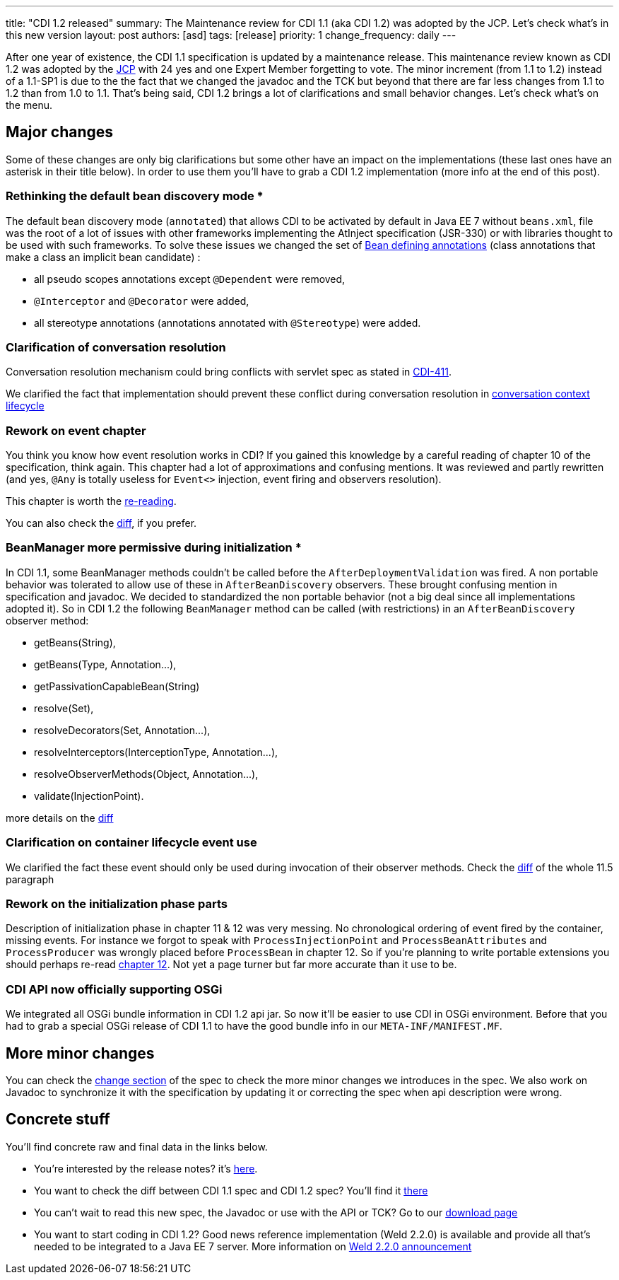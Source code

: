 ---
title: "CDI 1.2 released"
summary: The Maintenance review for CDI 1.1 (aka CDI 1.2) was adopted by the JCP. Let's check what's in this new version
layout: post
authors: [asd]
tags: [release]
priority: 1
change_frequency: daily
---


After one year of existence, the CDI 1.1 specification is updated by a maintenance release. This maintenance review known as CDI 1.2 was adopted by the link:https://jcp.org/en/jsr/results?id=5623[JCP^] with 24 yes and one Expert Member forgetting to vote. The minor increment (from 1.1 to 1.2) instead of a 1.1-SP1 is due to the the fact that we changed the javadoc and the TCK but beyond that there are far less changes from 1.1 to 1.2 than from 1.0 to 1.1.
That's being said, CDI 1.2 brings a lot of clarifications and small behavior changes. Let's check what's on the menu.


== Major changes

Some of these changes are only big clarifications but some other have an impact on the implementations (these last ones have an asterisk in their title below). In order to use them you'll have to grab a CDI 1.2 implementation (more info at the end of this post).

=== Rethinking the default bean discovery mode *
 
The default bean discovery mode (`annotated`) that allows CDI to be activated by default in Java EE 7 without `beans.xml`, file was the root of a lot of issues with other frameworks implementing the AtInject specification (JSR-330) or with libraries thought to be used with such frameworks.
To solve these issues we changed the set of link:http://docs.jboss.org/cdi/spec/1.2/cdi-spec.html#bean_defining_annotations[Bean defining annotations^] (class annotations that make a class an implicit bean candidate) :

* all pseudo scopes annotations except `@Dependent` were removed,
* `@Interceptor` and `@Decorator` were added,
* all stereotype annotations (annotations annotated with `@Stereotype`) were added.

=== Clarification of conversation resolution

Conversation resolution mechanism could bring conflicts with servlet spec as stated in link:https://issues.jboss.org/browse/CDI-411[CDI-411^].

We clarified the fact that implementation should prevent these conflict during conversation resolution in link:http://docs.jboss.org/cdi/spec/1.2/cdi-spec-diff.html#conversation_context[conversation context lifecycle^]

=== Rework on event chapter

You think you know how event resolution works in CDI? If you gained this knowledge by a careful reading of chapter 10 of the specification, think again. This chapter had a lot of approximations and confusing mentions. It was reviewed and partly rewritten (and yes, `@Any` is totally useless for `Event<>` injection, event firing and observers resolution).

This chapter is worth the link:http://docs.jboss.org/cdi/spec/1.2/cdi-spec.html#events[re-reading^].

You can also check the link:http://docs.jboss.org/cdi/spec/1.2/cdi-spec-diff.html#events[diff^], if you prefer.


=== BeanManager more permissive during initialization *

In CDI 1.1, some BeanManager methods couldn't be called before the `AfterDeploymentValidation` was fired. A non portable behavior was tolerated to allow use of these in `AfterBeanDiscovery` observers. These brought confusing mention in specification and javadoc. We decided to standardized the non portable behavior (not a big deal since all implementations adopted it). So in CDI 1.2 the following `BeanManager` method can be called (with restrictions) in an `AfterBeanDiscovery` observer method:

* +getBeans(String)+,
* +getBeans(Type, Annotation...)+,
* +getPassivationCapableBean(String)+
* +resolve(Set)+,
* +resolveDecorators(Set, Annotation...)+,
* +resolveInterceptors(InterceptionType, Annotation...)+,
* +resolveObserverMethods(Object, Annotation...)+,
* +validate(InjectionPoint)+.

more details on the link:http://docs.jboss.org/cdi/spec/1.2/cdi-spec-diff.html#beanmanager[diff^]

=== Clarification on container lifecycle event use

We clarified the fact these event should only be used during invocation of their observer methods.
Check the link:http://docs.jboss.org/cdi/spec/1.2/cdi-spec-diff.html#init_events[diff^] of the whole 11.5 paragraph

=== Rework on the initialization phase parts

Description of initialization phase in chapter 11 & 12 was very messing. No chronological ordering of event fired by the container, missing events. For instance we forgot to speak with `ProcessInjectionPoint` and `ProcessBeanAttributes` and `ProcessProducer` was wrongly placed before `ProcessBean` in chapter 12.
So if you're planning to write portable extensions you should perhaps re-read  link:http://docs.jboss.org/cdi/spec/1.2/cdi-spec.html#http://docs.jboss.org/cdi/spec/1.2/cdi-spec-diff.html#packaging_deployment[chapter 12^]. Not yet a page turner but far more accurate than it use to be.

=== CDI API now officially supporting OSGi

We integrated all OSGi bundle information in CDI 1.2 api jar. So now it'll be easier to use CDI in OSGi environment. Before that you had to grab a special OSGi release of CDI 1.1 to have the good bundle info in our `META-INF/MANIFEST.MF`.


== More minor changes

You can check the link:http://docs.jboss.org/cdi/spec/1.2/cdi-spec.html#_major_changes[change section^] of the spec to check the more minor changes we introduces in the spec.
We also work on Javadoc to synchronize it with the specification by updating it or correcting the spec when api description were wrong. 


== Concrete stuff

You'll find concrete raw and final data in the links below.

* You're interested by the release notes? it's link:https://issues.jboss.org/secure/ReleaseNote.jspa?version=12323655&styleName=Html&projectId=12311062[here^].

* You want to check the diff between CDI 1.1 spec and CDI 1.2 spec? You'll find it link:http://docs.jboss.org/cdi/spec/1.2/cdi-spec-diff.html[there^] 

* You can't wait to read this new spec, the Javadoc or use with the API or TCK? Go to our link:/download[download page^]

* You want to start coding in CDI 1.2? Good news reference implementation (Weld 2.2.0) is available and provide all that's needed to be integrated to a Java EE 7 server. More information on link:http://weld.cdi-spec.org/news/2014/04/15/weld-220-final/[Weld 2.2.0 announcement^]
